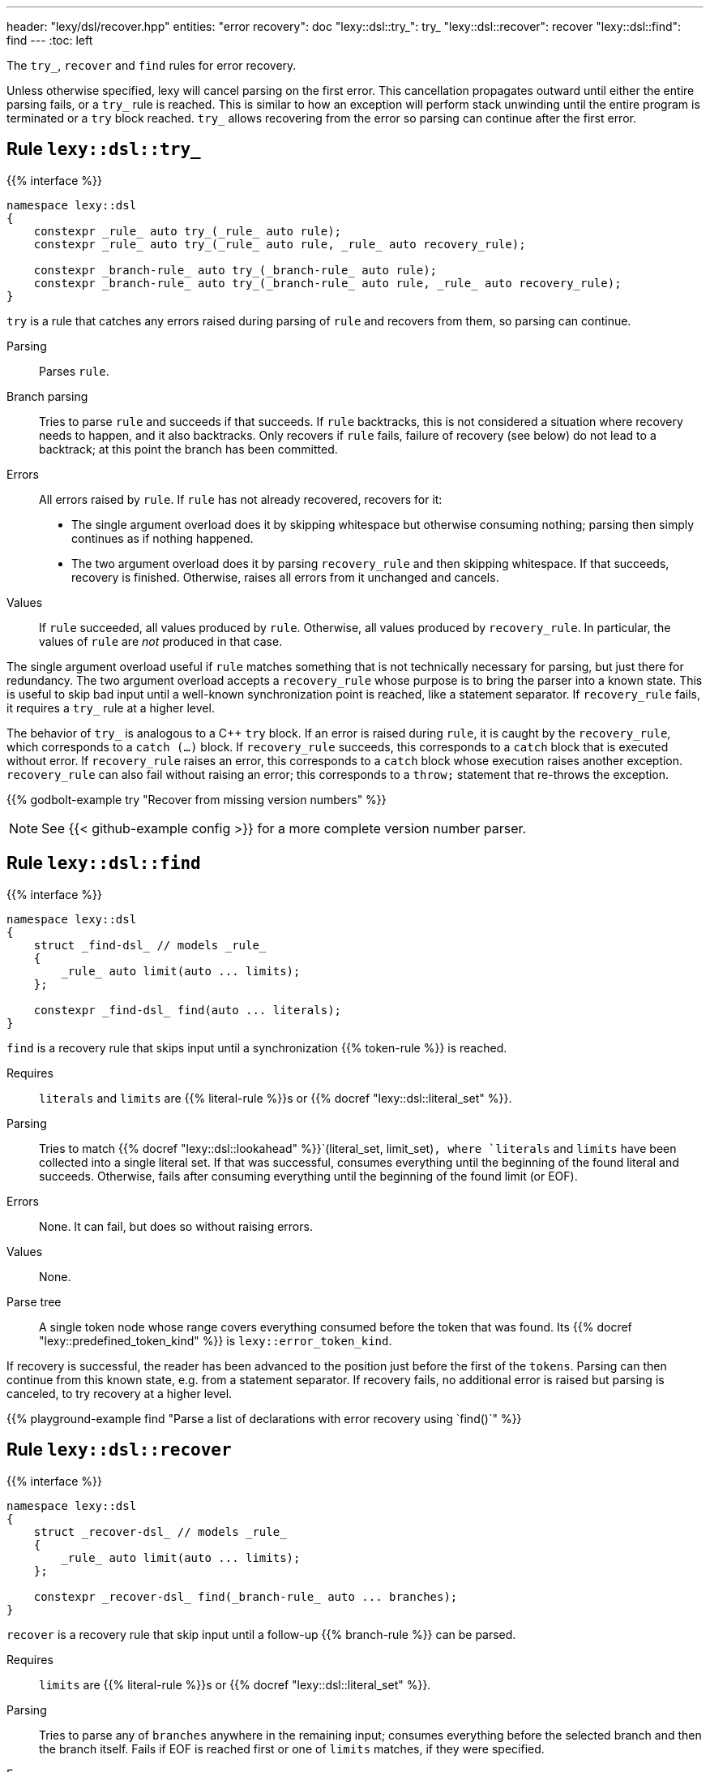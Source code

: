 ---
header: "lexy/dsl/recover.hpp"
entities:
  "error recovery": doc
  "lexy::dsl::try_": try_
  "lexy::dsl::recover": recover
  "lexy::dsl::find": find
---
:toc: left

[.lead]
The `try_`, `recover` and `find` rules for error recovery.

Unless otherwise specified, lexy will cancel parsing on the first error.
This cancellation propagates outward until either the entire parsing fails, or a `try_` rule is reached.
This is similar to how an exception will perform stack unwinding until the entire program is terminated or a `try` block reached.
`try_` allows recovering from the error so parsing can continue after the first error.

[#try_]
== Rule `lexy::dsl::try_`

{{% interface %}}
----
namespace lexy::dsl
{
    constexpr _rule_ auto try_(_rule_ auto rule);
    constexpr _rule_ auto try_(_rule_ auto rule, _rule_ auto recovery_rule);

    constexpr _branch-rule_ auto try_(_branch-rule_ auto rule);
    constexpr _branch-rule_ auto try_(_branch-rule_ auto rule, _rule_ auto recovery_rule);
}
----

[.lead]
`try` is a rule that catches any errors raised during parsing of `rule` and recovers from them, so parsing can continue.

Parsing::
  Parses `rule`.
Branch parsing::
  Tries to parse `rule` and succeeds if that succeeds.
  If `rule` backtracks, this is not considered a situation where recovery needs to happen, and it also backtracks.
  Only recovers if `rule` fails, failure of recovery (see below) do not lead to a backtrack;
  at this point the branch has been committed.
Errors::
  All errors raised by `rule`.
  If `rule` has not already recovered, recovers for it:
  * The single argument overload does it by skipping whitespace but otherwise consuming nothing;
    parsing then simply continues as if nothing happened.
  * The two argument overload does it by parsing `recovery_rule` and then skipping whitespace.
    If that succeeds, recovery is finished.
    Otherwise, raises all errors from it unchanged and cancels.
Values::
  If `rule` succeeded, all values produced by `rule`.
  Otherwise, all values produced by `recovery_rule`.
  In particular, the values of `rule` are _not_ produced in that case.

The single argument overload useful if `rule` matches something that is not technically necessary for parsing, but just there for redundancy.
The two argument overload accepts a `recovery_rule` whose purpose is to bring the parser into a known state.
This is useful to skip bad input until a well-known synchronization point is reached, like a statement separator.
If `recovery_rule` fails, it requires a `try_` rule at a higher level.

The behavior of `try_` is analogous to a C++ `try` block.
If an error is raised during `rule`, it is caught by the `recovery_rule`, which corresponds to a `catch (...)` block.
If `recovery_rule` succeeds, this corresponds to a `catch` block that is executed without error.
If `recovery_rule` raises an error, this corresponds to a `catch` block whose execution raises another exception.
`recovery_rule` can also fail without raising an error; this corresponds to a `throw;` statement that re-throws the exception.

{{% godbolt-example try "Recover from missing version numbers" %}}

NOTE: See {{< github-example config >}} for a more complete version number parser.

[#find]
== Rule `lexy::dsl::find`

{{% interface %}}
----
namespace lexy::dsl
{
    struct _find-dsl_ // models _rule_
    {
        _rule_ auto limit(auto ... limits);
    };

    constexpr _find-dsl_ find(auto ... literals);
}
----

[.lead]
`find` is a recovery rule that skips input until a synchronization {{% token-rule %}} is reached.

Requires::
  `literals` and `limits` are {{% literal-rule %}}s or {{% docref "lexy::dsl::literal_set" %}}.
Parsing::
  Tries to match {{% docref "lexy::dsl::lookahead" %}}`(literal_set, limit_set)`,
  where `literals` and `limits` have been collected into a single literal set.
  If that was successful, consumes everything until the beginning of the found literal and succeeds.
  Otherwise, fails after consuming everything until the beginning of the found limit (or EOF).
Errors::
  None. It can fail, but does so without raising errors.
Values::
  None.
Parse tree::
  A single token node whose range covers everything consumed before the token that was found.
  Its {{% docref "lexy::predefined_token_kind" %}} is `lexy::error_token_kind`.

If recovery is successful, the reader has been advanced to the position just before the first of the `tokens`.
Parsing can then continue from this known state, e.g. from a statement separator.
If recovery fails, no additional error is raised but parsing is canceled, to try recovery at a higher level.

{{% playground-example find "Parse a list of declarations with error recovery using `find()`" %}}

[#recover]
== Rule `lexy::dsl::recover`

{{% interface %}}
----
namespace lexy::dsl
{
    struct _recover-dsl_ // models _rule_
    {
        _rule_ auto limit(auto ... limits);
    };

    constexpr _recover-dsl_ find(_branch-rule_ auto ... branches);
}
----

[.lead]
`recover` is a recovery rule that skip input until a follow-up {{% branch-rule %}} can be parsed.

Requires::
  `limits` are {{% literal-rule %}}s or {{% docref "lexy::dsl::literal_set" %}}.
Parsing::
  Tries to parse any of `branches` anywhere in the remaining input;
  consumes everything before the selected branch and then the branch itself.
  Fails if EOF is reached first or one of `limits` matches,
  if they were specified.
Errors::
  * All errors raised by parsing the selected branch.
    The rule fails if the selected branch fails.
  * A failed recovery does not raise an error.
Values::
  All values produced by the selected branch.
Parse tree::
  A single token node whose range covers everything consumed before the token.
  Its {{% docref "lexy::predefined_token_kind" %}} is `lexy::error_token_kind`.

Unlike `find`, `recover` directly continues with one rule.
If recovery has been successful, it has parsed the selected rule.
Parsing can then continue as it would normally do a after that rule.
If recovery fails, no additional error is raised but parsing is canceled, to try recovery at a higher level.

{{% playground-example recover "Parse a list of declarations with error recovery using `recover()`" %}}

